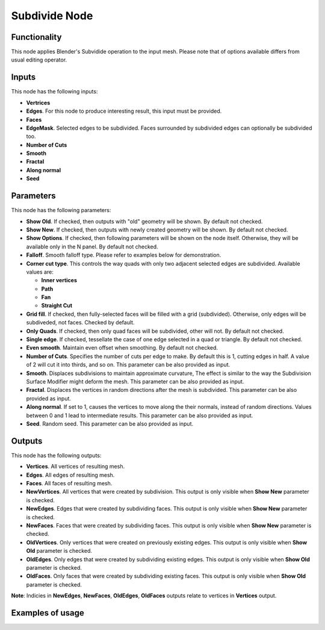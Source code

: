 Subdivide Node
==============

Functionality
-------------

This node applies Blender's Subvidide operation to the input mesh. Please note that of options available differs from usual editing operator.

Inputs
------

This node has the following inputs:

- **Vertrices**
- **Edges**. For this node to produce interesting result, this input must be provided.
- **Faces**
- **EdgeMask**. Selected edges to be subdivided. Faces surrounded by subdivided edges can optionally be subdivided too.
- **Number of Cuts**
- **Smooth**
- **Fractal**
- **Along normal**
- **Seed**

Parameters
----------

This node has the following parameters:

- **Show Old**. If checked, then outputs with "old" geometry will be shown. By default not checked.
- **Show New**. If checked, then outputs with newly created geometry will be shown. By default not checked.
- **Show Options**. If checked, then following parameters will be shown on the node itself. Otherwise, they will be available only in the N panel. By default not checked.
- **Falloff**. Smooth falloff type. Please refer to examples below for demonstration.
- **Corner cut type**. This controls the way quads with only two adjacent selected edges are subdivided. Available values are:

  - **Inner vertices**
  - **Path**
  - **Fan**
  - **Straight Cut**
- **Grid fill**. If checked, then fully-selected faces will be filled with a grid (subdivided). Otherwise, only edges will be subdiveded, not faces. Checked by default.
- **Only Quads**. If checked, then only quad faces will be subdivided, other will not. By default not checked.
- **Single edge**. If checked, tessellate the case of one edge selected in a quad or triangle. By default not checked.
- **Even smooth**. Maintain even offset when smoothing. By default not checked.
- **Number of Cuts**. Specifies the number of cuts per edge to make. By default this is 1, cutting edges in half. A value of 2 will cut it into thirds, and so on. This parameter can be also provided as input.
- **Smooth**. Displaces subdivisions to maintain approximate curvature, The effect is similar to the way the Subdivision Surface Modifier might deform the mesh. This parameter can be also provided as input.
- **Fractal**. Displaces the vertices in random directions after the mesh is subdivided. This parameter can be also provided as input.
- **Along normal**. If set to 1, causes the vertices to move along the their normals, instead of random directions. Values between 0 and 1 lead to intermediate results. This parameter can be also provided as input.
- **Seed**. Random seed. This parameter can be also provided as input.

Outputs
-------

This node has the following outputs:

- **Vertices**. All vertices of resulting mesh.
- **Edges**. All edges of resulting mesh.
- **Faces**. All faces of resulting mesh.
- **NewVertices**. All vertices that were created by subdivision. This output is only visible when **Show New** parameter is checked.
- **NewEdges**. Edges that were created by subdividing faces. This output is only visible when **Show New** parameter is checked.
- **NewFaces**. Faces that were created by subdividing faces. This output is only visible when **Show New** parameter is checked.
- **OldVertices**. Only vertices that were created on previously existing edges. This output is only visible when **Show Old** parameter is checked.
- **OldEdges**. Only edges that were created by subdividing existing edges. This output is only visible when **Show Old** parameter is checked.
- **OldFaces**. Only faces that were created by subdividing existing faces. This output is only visible when **Show Old** parameter is checked.

**Note**: Indicies in **NewEdges**, **NewFaces**, **OldEdges**, **OldFaces** outputs relate to vertices in **Vertices** output.

Examples of usage
-----------------

